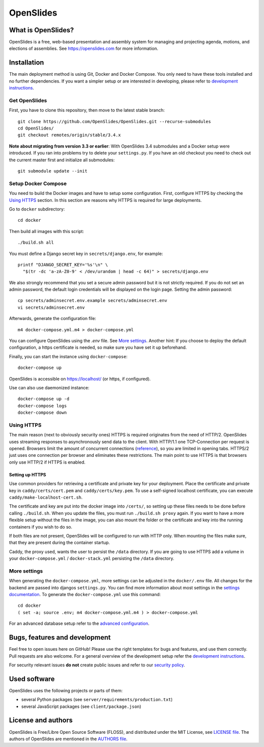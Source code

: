 ============
 OpenSlides
============

What is OpenSlides?
===================

OpenSlides is a free, web-based presentation and assembly system for
managing and projecting agenda, motions, and elections of assemblies. See
https://openslides.com for more information.


Installation
============

The main deployment method is using Git, Docker and Docker Compose. You only need
to have these tools installed and no further dependencies. If you want a simpler
setup or are interested in developing, please refer to `development
instructions <DEVELOPMENT.rst>`_.

Get OpenSlides
--------------

First, you have to clone this repository, then move to the latest stable branch::

    git clone https://github.com/OpenSlides/OpenSlides.git --recurse-submodules
    cd OpenSlides/
    git checkout remotes/origin/stable/3.4.x

**Note about migrating from version 3.3 or earlier**: With OpenSlides 3.4 submodules
and a Docker setup were introduced. If you ran into problems try to delete your
``settings.py``. If you have an old checkout you need to check out the current master
first and initialize all submodules::

    git submodule update --init

Setup Docker Compose
--------------------

You need to build the Docker images and have to setup some configuration. First,
configure HTTPS by checking the `Using HTTPS`_ section. In this section are
reasons why HTTPS is required for large deployments.

Go to ``docker`` subdirectory::

    cd docker

Then build all images with this script::

    ./build.sh all

You must define a Django secret key in ``secrets/django.env``, for example::

    printf "DJANGO_SECRET_KEY='%s'\n" \
      "$(tr -dc 'a-zA-Z0-9' < /dev/urandom | head -c 64)" > secrets/django.env

We also strongly recommend that you set a secure admin password but it is not
strictly required. If you do not set an admin password, the default login
credentials will be displayed on the login page. Setting the admin password::

    cp secrets/adminsecret.env.example secrets/adminsecret.env
    vi secrets/adminsecret.env

Afterwards, generate the configuration file::

    m4 docker-compose.yml.m4 > docker-compose.yml

You can configure OpenSlides using the `.env` file. See `More settings`_. Another
hint: If you choose to deploy the default configuration, a https certificate is
needed, so make sure you have set it up beforehand.

Finally, you can start the instance using ``docker-compose``::

    docker-compose up

OpenSlides is accessible on https://localhost/ (or https, if configured).

Use can also use daemonized instance::

    docker-compose up -d
    docker-compose logs
    docker-compose down

Using HTTPS
-----------

The main reason (next to obviously security ones) HTTPS is required originates
from the need of HTTP/2. OpenSlides uses streaming responses to asynchronously
send data to the client. With HTTP/1.1 one TCP-Connection per request is opened.
Browsers limit the amount of concurrent connections
(`reference <https://docs.pushtechnology.com/cloud/latest/manual/html/designguide/solution/support/connection_limitations.html>`_),
so you are limited in opening tabs. HTTPS/2 just uses one connection per browser
and eliminates these restrictions. The main point to use HTTPS is that browsers
only use HTTP/2 if HTTPS is enabled.

Setting up HTTPS
""""""""""""""""

Use common providers for retrieving a certificate and private key for your
deployment. Place the certificate and private key in ``caddy/certs/cert.pem``
and ``caddy/certs/key.pem``. To use a self-signed localhost certificate, you can
execute ``caddy/make-localhost-cert.sh``.

The certificate and key are put into the docker image into ``/certs/``, so
setting up these files needs to be done before calling ``./build.sh``. When you
update the files, you must run ``./build.sh proxy`` again. If you want to have a
more flexible setup without the files in the image, you can also mount the
folder or the certificate and key into the running containers if you wish to do
so.

If both files are not present, OpenSlides will be configured to run with HTTP
only. When mounting the files make sure, that they are present during the
container startup.

Caddy, the proxy used, wants the user to persist the ``/data`` directory. If you
are going to use HTTPS add a volume in your ``docker-compose.yml`` /
``docker-stack.yml`` persisting the ``/data`` directory.

More settings
-------------

When generating the ``docker-compose.yml``, more settings can be adjusted in the
``docker/.env`` file. All changes for the backend are passed into djangos ``settings.py``.
You can find more information about most settings in the `settings documentation
<server/SETTINGS.rst>`_. To generate the ``docker-compose.yml`` use this command::

    cd docker
    ( set -a; source .env; m4 docker-compose.yml.m4 ) > docker-compose.yml

For an advanced database setup refer to the `advanced configuration 
<ADVANCED.rst>`_.


Bugs, features and development
================================

Feel free to open issues here on GitHub! Please use the right templates for
bugs and features, and use them correctly. Pull requests are also welcome. For
a general overview of the development setup refer the `development instructions
<DEVELOPMENT.rst>`_.

For security relevant issues **do not** create public issues and refer to
our `security policy <SECURITY.md>`_.


Used software
=============

OpenSlides uses the following projects or parts of them:

* several Python packages (see ``server/requirements/production.txt``)

* several JavaScript packages (see ``client/package.json``)


License and authors
===================

OpenSlides is Free/Libre Open Source Software (FLOSS), and distributed
under the MIT License, see `LICENSE file <LICENSE>`_. The authors of OpenSlides are
mentioned in the `AUTHORS file <AUTHORS>`_.
